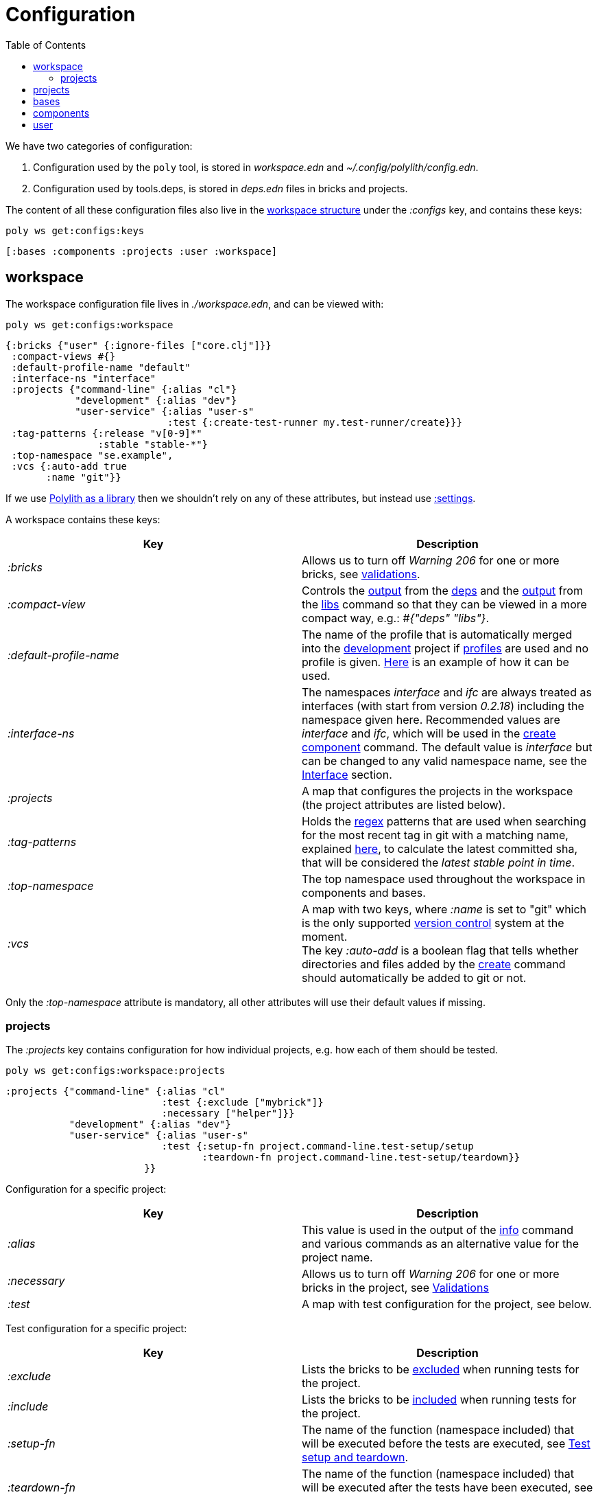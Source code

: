 = Configuration
:toc:

We have two categories of configuration:

1. Configuration used by the `poly` tool, is stored in _workspace.edn_ and _~/.config/polylith/config.edn_.
2. Configuration used by tools.deps, is stored in _deps.edn_ files in bricks and projects.

The content of all these configuration files also live in the xref:workspace-structure.adoc[workspace structure]
under the _:configs_ key, and contains these keys:

[source,shell]
----
poly ws get:configs:keys
----

[source,shell]
----
[:bases :components :projects :user :workspace]
----

== workspace

The workspace configuration file lives in _./workspace.edn_, and can be viewed with:

[source,shell]
----
poly ws get:configs:workspace
----

[source,clojure]
----
{:bricks {"user" {:ignore-files ["core.clj"]}}
 :compact-views #{}
 :default-profile-name "default"
 :interface-ns "interface"
 :projects {"command-line" {:alias "cl"}
            "development" {:alias "dev"}
            "user-service" {:alias "user-s"
                            :test {:create-test-runner my.test-runner/create}}}
 :tag-patterns {:release "v[0-9]*"
                :stable "stable-*"}
 :top-namespace "se.example",
 :vcs {:auto-add true
       :name "git"}}
----

If we use xref:install.adoc#polylith-as-a-library[Polylith as a library] then we shouldn't rely on any of these attributes,
but instead use xref:workspace-structure.adoc#_settings[:settings].

A workspace contains these keys:

|===
| Key | Description

| _:bricks_ | Allows us to turn off _Warning 206_ for one or more bricks, see xref:validations.adoc[validations].
| _:compact-view_ | Controls the xref:dependencies.adoc#compact-view[output] from the xref:commands#info[deps]
and the xref:libraries.adoc#compact-view[output] from the xref:commands.adoc#libs[libs] command
so that they can be viewed in a more compact way, e.g.: _#{"deps" "libs"}_.
| _:default-profile-name_ | The name of the profile that is automatically merged into the
xref:development.adoc[development] project if xref:profile.adoc[profiles] are used and no profile is given.
https://github.com/polyfy/polylith/blob/a4d9d2f3e50a2b76f36ed75c4a7ba7aa9a7b0db6/examples/doc-example/deps.edn#L14-L15[Here]
is an example of how it can be used.
| _:interface-ns_ | The namespaces _interface_ and _ifc_ are always treated as interfaces
(with start from version _0.2.18_) including the namespace given here.
Recommended values are _interface_ and _ifc_, which will be used in the xref:create-component[create component] command.
The default value is _interface_ but can be changed to any valid namespace name, see the xref:interface.adoc[Interface] section.
| _:projects_ | A map that configures the projects in the workspace (the project attributes are listed below).
| _:tag-patterns_ | Holds the https://docs.oracle.com/javase/8/docs/api/java/util/regex/Pattern.html[regex] patterns
that are used when searching for the most recent tag in git with a matching name,
explained xref:tagging.adoc[here], to calculate the latest committed sha,
that will be considered the _latest stable point in time_.
| _:top-namespace_ | The top namespace used throughout the workspace in components and bases.
| _:vcs_ | A map with two keys, where _:name_ is set to "git" which is the only supported
https://en.wikipedia.org/wiki/Version_control[version control] system at the moment. +
The key _:auto-add_ is a boolean flag that tells whether directories and files added by the
xref:commands#create[create] command should automatically be added to git or not.
|===

Only the _:top-namespace_ attribute is mandatory, all other attributes will use their default values if missing.

=== projects

The _:projects_ key contains configuration for how individual projects, e.g. how each of them should be tested.

[source,shell]
----
poly ws get:configs:workspace:projects
----

[source,shell]
----
:projects {"command-line" {:alias "cl"
                           :test {:exclude ["mybrick"]}
                           :necessary ["helper"]}}
           "development" {:alias "dev"}
           "user-service" {:alias "user-s"
                           :test {:setup-fn project.command-line.test-setup/setup
                                  :teardown-fn project.command-line.test-setup/teardown}}
                        }}
----

Configuration for a specific project:

|===
| Key | Description

| _:alias_ | This value is used in the output of the xref:commands.adoc#info[info] command
and various commands as an alternative value for the project name.
| _:necessary_ | Allows us to turn off _Warning 206_ for one or more bricks in the project, see xref:validations.adoc[Validations]
| _:test_ | A map with test configuration for the project, see below.
|===

Test configuration for a specific project:

|===
| Key | Description

| _:exclude_ | Lists the bricks to be xref:testing.adoc#include-exclude[excluded] when running tests for the project.
| _:include_ | Lists the bricks to be xref:testing#include-exclude[included] when running tests for the project.
| _:setup-fn_ | The name of the function (namespace included) that will be executed before the tests are executed,
see xref:testing#setup-and-teardown[Test setup and teardown].
| _:teardown-fn_ | The name of the function (namespace included) that will be executed after the tests have been executed,
see xref:testing#setup-and-teardown[Test setup and teardown].
|===

== projects

Each project has its own _deps.edn_ configuration file.
The xref:development.adoc[development] config file lives in _./deps.edn_,
while other xref:project.adoc[projects] keep them in e.g. _projects/myproject/deps.edn_.

The content of a configuration file can be viewed with e.g.:

[source,shell]
----
poly ws get:configs:projects:command-line
----

[source,clojure]
----
{:config {:aliases {:test {:extra-deps {}
                           :extra-paths ["test"]}
                    :uberjar {:main se.example.cli.core}}
          :deps {org.apache.logging.log4j/log4j-core {:mvn/version "2.13.3"}
                 org.apache.logging.log4j/log4j-slf4j-impl {:mvn/version "2.13.3"}
                 org.clojure/clojure {:mvn/version "1.11.1"}
                 poly/cli {:local/root "../../bases/cli"}
                 poly/user-remote {:local/root "../../components/user-remote"}}}
 :name "command-line"
 :type :project}
----

|===
| Key | Description

| _:config_ | The content of _deps.edn_.
| _:name_ | The project name.
| _:type_ | The type of configuration, set to _:project_ for projects.
|===

== bases

Each xref:base.adoc[base] has its own _deps.edn_ configuration file that lives in e.g. _bases/mybase/deps.edn_.

The content of a configuration file can be viewed with e.g.:

[source,shell]
----
poly ws get:configs:bases:cli
----

[source,clojure]
----
{:config {:aliases {:test {:extra-deps {}
                           :extra-paths ["test"]}}
          :deps {}
          :paths ["src" "resources"]}
 :name "cli"
 :type :base}
----

|===
| Key | Description

| _:config_ | The content of _deps.edn_.
| _:name_ | The base name.
| _:type_ | The type of configuration, set to _:base_ for bases.
|===

== components

Each xref:component.adoc[component] has its own _deps.edn_ configuration file that lives in e.g. _components/mycomponent/deps.edn_.

The content of a configuration file can be viewed with e.g.:

[source,shell]
----
poly ws get:configs:components:user
----

[source,clojure]
----
{:config {:aliases {:test {:extra-deps {}
                           :extra-paths ["test"]}}
          :deps {}
          :paths ["src" "resources"]}
 :name "user"
 :type :component}
----

|===
| Key | Description

| _:config_ | The content of _deps.edn_.
| _:name_ | The component name.
| _:type_ | The type of configuration, set to _:component_ for components.
|===

== user

Settings that are unique per developer/user are stored in _~/.config/polylith/config.edn_.
If you started using the `poly` tool from version _0.2.14_ or earlier,
then the settings may be stored in _~/.polylith/config.edn_:

The content of the file can be viewed with:

[source,shell]
----
poly ws get:configs:user
----

[source,clojure]
----
{:color-mode "dark"
 :empty-character "."
 :thousand-separator ","}
----

|===
| Key | Description

| [[color-mode]] _:color-mode_ | Defaults to "none" on Windows, and to "dark" on other operating systems.
Valid values are "none", "light" and "dark", see the xref:colors.adoc[Colors] section. Can be overridden with e.g.: `poly info color-mode:none`.
| _:empty-character_ | Set to "." by default, and is used in the output from the xref:commands.adoc#deps[deps]
and xref:commands.adoc#libs[libs] commands.
| _:thousand-separator_ | Set to "," by default. Use by the _info_ command for number >= 1000, when passing in _:loc_.
| _:m2-dir_ | If omitted, the _.m2_ directory will be set to _USER-HOME/.m2_.
Used by the xref:commands.adoc#libs[libs] command to calculate file sizes (KB).
|===

If _~/.config/polylith/config.edn_ doesn't exist, it will be created the first time the xref:create-workspace[create workspace] command is executed.
